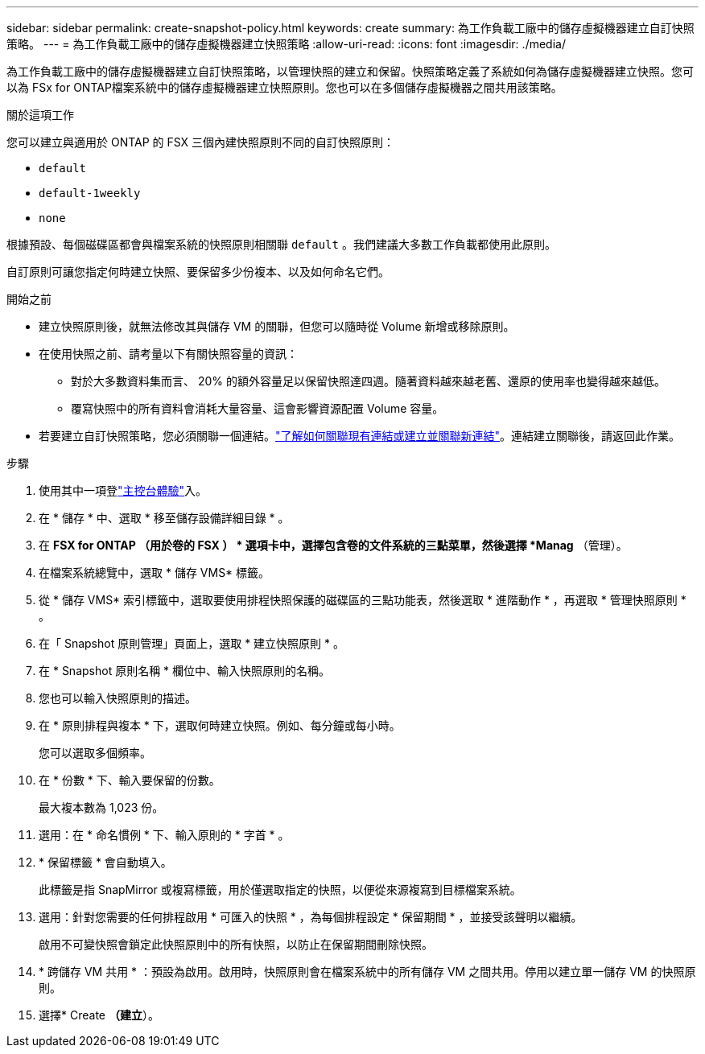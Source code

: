 ---
sidebar: sidebar 
permalink: create-snapshot-policy.html 
keywords: create 
summary: 為工作負載工廠中的儲存虛擬機器建立自訂快照策略。 
---
= 為工作負載工廠中的儲存虛擬機器建立快照策略
:allow-uri-read: 
:icons: font
:imagesdir: ./media/


[role="lead"]
為工作負載工廠中的儲存虛擬機器建立自訂快照策略，以管理快照的建立和保留。快照策略定義了系統如何為儲存虛擬機器建立快照。您可以為 FSx for ONTAP檔案系統中的儲存虛擬機器建立快照原則。您也可以在多個儲存虛擬機器之間共用該策略。

.關於這項工作
您可以建立與適用於 ONTAP 的 FSX 三個內建快照原則不同的自訂快照原則：

* `default`
* `default-1weekly`
* `none`


根據預設、每個磁碟區都會與檔案系統的快照原則相關聯 `default` 。我們建議大多數工作負載都使用此原則。

自訂原則可讓您指定何時建立快照、要保留多少份複本、以及如何命名它們。

.開始之前
* 建立快照原則後，就無法修改其與儲存 VM 的關聯，但您可以隨時從 Volume 新增或移除原則。
* 在使用快照之前、請考量以下有關快照容量的資訊：
+
** 對於大多數資料集而言、 20% 的額外容量足以保留快照達四週。隨著資料越來越老舊、還原的使用率也變得越來越低。
** 覆寫快照中的所有資料會消耗大量容量、這會影響資源配置 Volume 容量。


* 若要建立自訂快照策略，您必須關聯一個連結。link:https://docs.netapp.com/us-en/workload-fsx-ontap/create-link.html["了解如何關聯現有連結或建立並關聯新連結"]。連結建立關聯後，請返回此作業。


.步驟
. 使用其中一項登link:https://docs.netapp.com/us-en/workload-setup-admin/console-experiences.html["主控台體驗"^]入。
. 在 * 儲存 * 中、選取 * 移至儲存設備詳細目錄 * 。
. 在 *FSX for ONTAP （用於卷的 FSX ） * 選項卡中，選擇包含卷的文件系統的三點菜單，然後選擇 *Manag* （管理）。
. 在檔案系統總覽中，選取 * 儲存 VMS* 標籤。
. 從 * 儲存 VMS* 索引標籤中，選取要使用排程快照保護的磁碟區的三點功能表，然後選取 * 進階動作 * ，再選取 * 管理快照原則 * 。
. 在「 Snapshot 原則管理」頁面上，選取 * 建立快照原則 * 。
. 在 * Snapshot 原則名稱 * 欄位中、輸入快照原則的名稱。
. 您也可以輸入快照原則的描述。
. 在 * 原則排程與複本 * 下，選取何時建立快照。例如、每分鐘或每小時。
+
您可以選取多個頻率。

. 在 * 份數 * 下、輸入要保留的份數。
+
最大複本數為 1,023 份。

. 選用：在 * 命名慣例 * 下、輸入原則的 * 字首 * 。
. * 保留標籤 * 會自動填入。
+
此標籤是指 SnapMirror 或複寫標籤，用於僅選取指定的快照，以便從來源複寫到目標檔案系統。

. 選用：針對您需要的任何排程啟用 * 可匯入的快照 * ，為每個排程設定 * 保留期間 * ，並接受該聲明以繼續。
+
啟用不可變快照會鎖定此快照原則中的所有快照，以防止在保留期間刪除快照。

. * 跨儲存 VM 共用 * ：預設為啟用。啟用時，快照原則會在檔案系統中的所有儲存 VM 之間共用。停用以建立單一儲存 VM 的快照原則。
. 選擇* Create *（建立*）。

